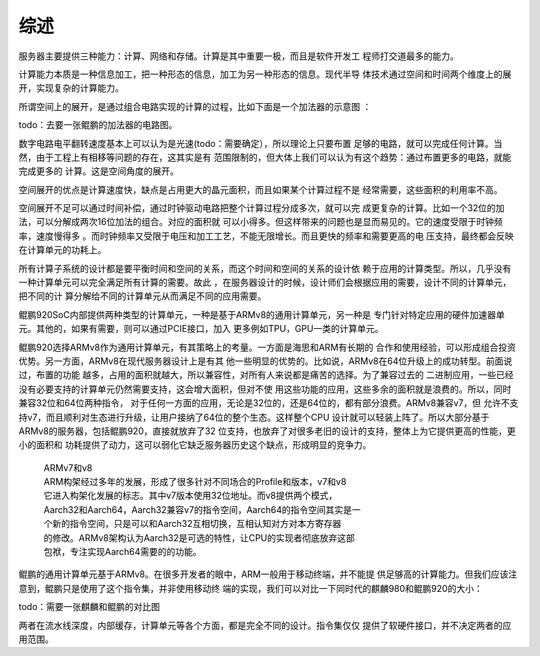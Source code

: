 .. Copyright by Kenneth Lee. 2020. All Right Reserved.

综述
====

服务器主要提供三种能力：计算、网络和存储。计算是其中重要一极，而且是软件开发工
程师打交道最多的能力。

计算能力本质是一种信息加工，把一种形态的信息，加工为另一种形态的信息。现代半导
体技术通过空间和时间两个维度上的展开，实现复杂的计算能力。

所谓空间上的展开，是通过组合电路实现的计算的过程，比如下面是一个加法器的示意图
：

todo：去要一张鲲鹏的加法器的电路图。

数字电路电平翻转速度基本上可以认为是光速(todo：需要确定），所以理论上只要布置
足够的电路，就可以完成任何计算。当然，由于工程上有相移等问题的存在，这其实是有
范围限制的，但大体上我们可以认为有这个趋势：通过布置更多的电路，就能完成更多的
计算。这是空间角度的展开。

空间展开的优点是计算速度快，缺点是占用更大的晶元面积，而且如果某个计算过程不是
经常需要，这些面积的利用率不高。

空间展开不足可以通过时间补偿，通过时钟驱动电路把整个计算过程分成多次，就可以完
成更复杂的计算。比如一个32位的加法，可以分解成两次16位加法的组合。对应的面积就
可以小得多。但这样带来的问题也是显而易见的。它的速度受限于时钟频率，速度慢得多
。而时钟频率又受限于电压和加工工艺，不能无限增长。而且更快的频率和需要更高的电
压支持，最终都会反映在计算单元的功耗上。

所有计算子系统的设计都是要平衡时间和空间的关系，而这个时间和空间的关系的设计依
赖于应用的计算类型。所以，几乎没有一种计算单元可以完全满足所有计算的需要。故此
，在服务器设计的时候，设计师们会根据应用的需要，设计不同的计算单元，把不同的计
算分解给不同的计算单元从而满足不同的应用需要。

鲲鹏920SoC内部提供两种类型的计算单元，一种是基于ARMv8的通用计算单元，另一种是
专门针对特定应用的硬件加速器单元。其他的，如果有需要，则可以通过PCIE接口，加入
更多例如TPU，GPU一类的计算单元。

鲲鹏920选择ARMv8作为通用计算单元，有其策略上的考量。一方面是海思和ARM有长期的
合作和使用经验，可以形成组合投资优势。另一方面，ARMv8在现代服务器设计上是有其
他一些明显的优势的。比如说，ARMv8在64位升级上的成功转型。前面说过，布置的功能
越多，占用的面积就越大，所以兼容性，对所有人来说都是痛苦的选择。为了兼容过去的
二进制应用，一些已经没有必要支持的计算单元仍然需要支持，这会增大面积，但对不使
用这些功能的应用，这些多余的面积就是浪费的。所以，同时兼容32位和64位两种指令，
对于任何一方面的应用，无论是32位的，还是64位的，都有部分浪费。ARMv8兼容v7，但
允许不支持v7，而且顺利对生态进行升级，让用户接纳了64位的整个生态。这样整个CPU
设计就可以轻装上阵了。所以大部分基于ARMv8的服务器，包括鲲鹏920，直接就放弃了32
位支持，也放弃了对很多老旧的设计的支持，整体上为它提供更高的性能，更小的面积和
功耗提供了动力，这可以弱化它缺乏服务器历史这个缺点，形成明显的竞争力。

        | ARMv7和v8
        | ARM构架经过多年的发展，形成了很多针对不同场合的Profile和版本，v7和v8
        | 它进入构架化发展的标志。其中v7版本使用32位地址。而v8提供两个模式，
        | Aarch32和Aarch64，Aarch32兼容v7的指令空间，Aarch64的指令空间其实是一
        | 个新的指令空间，只是可以和Aarch32互相切换，互相认知对方对本方寄存器
        | 的修改。ARMv8架构认为Aarch32是可选的特性，让CPU的实现者彻底放弃这部
        | 包袱，专注实现Aarch64需要的的功能。

鲲鹏的通用计算单元基于ARMv8。在很多开发者的眼中，ARM一般用于移动终端，并不能提
供足够高的计算能力。但我们应该注意到，鲲鹏只是使用了这个指令集，并非使用移动终
端的实现，我们可以对比一下同时代的麒麟980和鲲鹏920的大小：

todo：需要一张麒麟和鲲鹏的对比图

两者在流水线深度，内部缓存，计算单元等各个方面，都是完全不同的设计。指令集仅仅
提供了软硬件接口，并不决定两者的应用范围。

.. 泰山核特性列表：
   * EL3-EL0 NS-S全部会吃
   * 到8.2特性大部分特性
   * BTB/GHB
   * VA-PA只支持48bit，没有LVA支持
   * GIC支持到v4
   * PLE(Pause-Loop Exiting) Timer：虚拟化等待支持，这个特性没有必要提
   * 各级cache都有ECC（找硬件要一个没有RAS多长时间发生一次错误的数据）
   * 内置POE

.. POE功能介绍
   * 消息队列，通过系统寄存器提供（用了8个，其中给一个用作Flag）。
   * 每个CPU一个接收资源，收够了就通知CPU处理

.. vim: fo+=mM tw=78

